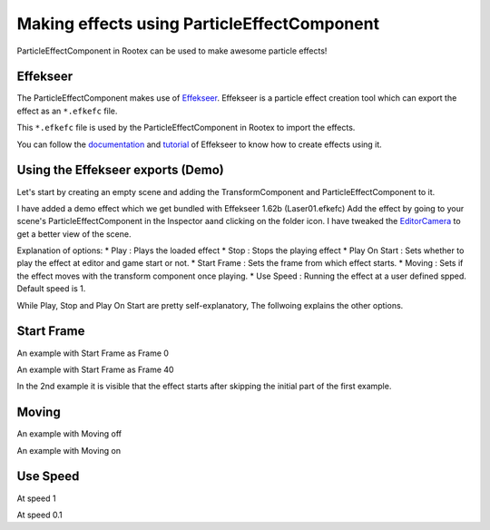 ============================================
Making effects using ParticleEffectComponent
============================================

ParticleEffectComponent in Rootex can be used to make awesome particle effects!

Effekseer
=========

The ParticleEffectComponent makes use of `Effekseer <https://effekseer.github.io/en/>`_. Effekseer is a particle effect creation tool which can export the effect as an ``*.efkefc`` file.

This ``*.efkefc`` file is used by the ParticleEffectComponent in Rootex to import the effects.

You can follow the `documentation <https://effekseer.github.io/en/documentation.html>`_ and `tutorial <https://effekseer.github.io/en/documentation.html#tutorial_sec>`_ of Effekseer to know how to create effects using it.

Using the Effekseer exports (Demo)
==================================

Let's start by creating an empty scene and adding the TransformComponent and ParticleEffectComponent to it.

I have added a demo effect which we get bundled with Effekseer 1.62b (Laser01.efkefc)
Add the effect by going to your scene's ParticleEffectComponent in the Inspector aand clicking on the folder icon.
I have tweaked the `EditorCamera <https://rootex.readthedocs.io/en/latest/guides/editor_layout.html#editorcamera>`_ to get a better view of the scene.

.. image::images/ParticleEffectComponent.png
   :scale: 50

Explanation of options:
* Play : Plays the loaded effect
* Stop : Stops the playing effect
* Play On Start : Sets whether to play the effect at editor and game start or not.
* Start Frame : Sets the frame from which effect starts.
* Moving : Sets if the effect moves with the transform component once playing.
* Use Speed : Running the effect at a user defined spped. Default speed is 1.

While Play, Stop and Play On Start are pretty self-explanatory, The follwoing explains the other options.

Start Frame
===========

An example with Start Frame as Frame 0

.. figure::images/Frame0start.gif

An example with Start Frame as Frame 40

.. figure::images/Frame50start.gif

In the 2nd example it is visible that the effect starts after skipping the initial part of the first example.

Moving
======

An example with Moving off

.. figure::images/movingoff.gif

An example with Moving on

.. figure::images/movingon.gif

Use Speed
=========

At speed 1

.. figure::images/speed1.gif

At speed 0.1

.. figure::images/speed0.1.gif
